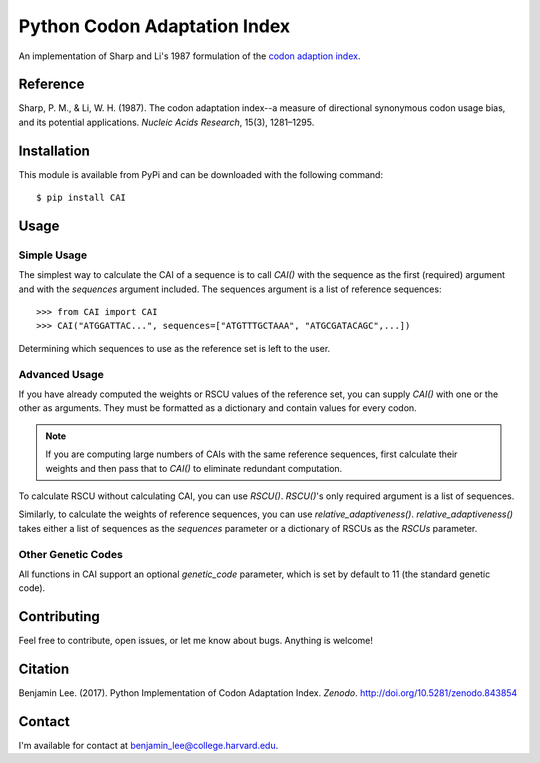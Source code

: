 Python Codon Adaptation Index
=============================
|DOI|

An implementation of Sharp and Li's 1987 formulation of the `codon adaption
index <https://en.wikipedia.org/wiki/Codon_Adaptation_Index>`_.

Reference
---------

Sharp, P. M., & Li, W. H. (1987). The codon adaptation index--a measure of
directional synonymous codon usage bias, and its potential applications.
*Nucleic Acids Research*, 15(3), 1281–1295.

Installation
------------

This module is available from PyPi and can be downloaded with the following command::

	$ pip install CAI

Usage
-----

Simple Usage
************

The simplest way to calculate the CAI of a sequence is to call `CAI()` with the
sequence as the first (required) argument and with the `sequences` argument
included. The sequences argument is a list of reference sequences::

	>>> from CAI import CAI
	>>> CAI("ATGGATTAC...", sequences=["ATGTTTGCTAAA", "ATGCGATACAGC",...])

Determining which sequences to use as the reference set is left to the user.

Advanced Usage
**************

If you have already computed the weights or RSCU values of the reference set,
you can supply `CAI()` with one or the other as arguments. They must be
formatted as a dictionary and contain values for every codon.

.. note:: If you are computing large numbers of CAIs with the same reference
	sequences, first calculate their weights and then pass that to `CAI()` to
	eliminate redundant computation.

To calculate RSCU without calculating CAI, you can use `RSCU()`. `RSCU()`'s only
required argument is a list of sequences.

Similarly, to calculate the weights of reference sequences, you can use
`relative_adaptiveness()`. `relative_adaptiveness()` takes either a list of
sequences as the `sequences` parameter or a dictionary of RSCUs as the `RSCUs`
parameter.

Other Genetic Codes
*******************

All functions in CAI support an optional `genetic_code` parameter, which is set
by default to 11 (the standard genetic code).


Contributing
------------

Feel free to contribute, open issues, or let me know about bugs. Anything is
welcome!

Citation
--------

Benjamin Lee. (2017). Python Implementation of Codon Adaptation Index. *Zenodo*.
`http://doi.org/10.5281/zenodo.843854 <http://doi.org/10.5281/zenodo.843854>`_

Contact
-------

I'm available for contact at
`benjamin_lee@college.harvard.edu <mailto:benjamin_lee@college.harvard.edu>`_.

.. |DOI| image:: https://zenodo.org/badge/DOI/10.5281/zenodo.843854.svg
   :target: https://doi.org/10.5281/zenodo.843854
